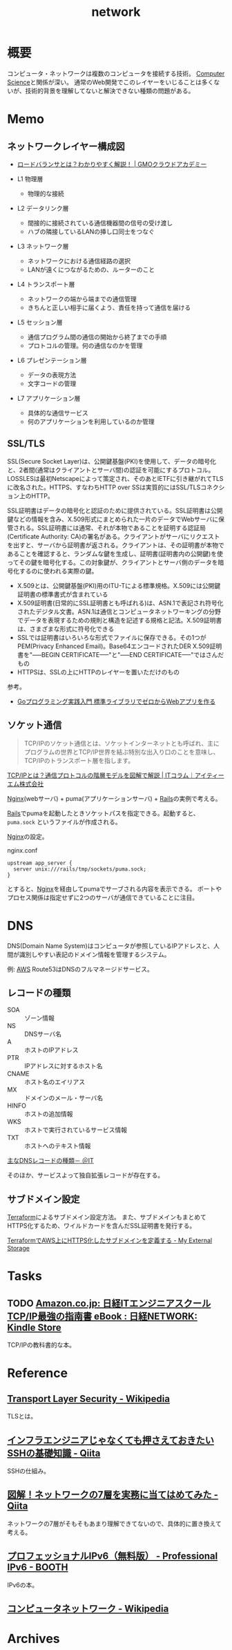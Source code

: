 :PROPERTIES:
:ID:       c5102c82-3146-4710-a826-85a802997929
:END:
#+title: network
* 概要
コンピュータ・ネットワークは複数のコンピュータを接続する技術。
[[id:e3b48a23-21bc-4cdf-8395-052fab9fecb5][Computer Science]]と関係が深い。
通常のWeb開発でこのレイヤーをいじることは多くないが、技術的背景を理解してないと解決できない種類の問題がある。
* Memo
** ネットワークレイヤー構成図
- [[https://academy.gmocloud.com/qa/20170810/4591][ロードバランサとは？わかりやすく解説！ | GMOクラウドアカデミー]]

- L1 物理層
  - 物理的な接続
- L2 データリンク層
  - 間接的に接続されている通信機器間の信号の受け渡し
  - ハブの隣接しているLANの挿し口同士をつなぐ
- L3 ネットワーク層
  - ネットワークにおける通信経路の選択
  - LANが遠くにつながるための、ルーターのこと
- L4 トランスポート層
  - ネットワークの端から端までの通信管理
  - きちんと正しい相手に届くよう、責任を持って通信を届ける
- L5 セッション層
  - 通信プログラム間の通信の開始から終了までの手順
  - プロトコルの管理。何の通信なのかを管理
- L6 プレゼンテーション層
  - データの表現方法
  - 文字コードの管理
- L7 アプリケーション層
  - 具体的な通信サービス
  - 何のアプリケーションを利用しているのか管理

** SSL/TLS
SSL(Secure Socket Layer)は、公開鍵基盤(PKI)を使用して、データの暗号化と、2者間(通常はクライアントとサーバ間)の認証を可能にするプロトコル。LOSSLESは最初Netscapeによって策定され、そのあとIETFに引き継がれてTLSに改名された。HTTPS、すなわちHTTP over SSは実質的にはSSL/TLSコネクション上のHTTP。

SSL証明書はデータの暗号化と認証のために提供されている。SSL証明書は公開鍵などの情報を含み、X.509形式にまとめられた一片のデータでWebサーバに保管される。SSL証明書には通常、それが本物であることを証明する認証局(Certificate Authority: CA)の署名がある。クライアントがサーバにリクエストを出すと、サーバから証明書が返される。クライアントは、その証明書が本物であることを確認すると、ランダムな鍵を生成し、証明書(証明書内の公開鍵)を使ってその鍵を暗号化する。この対象鍵が、クライアントとサーバ側のデータを暗号化するのに使われる実際の鍵。

- X.509とは、公開鍵基盤(PKI)用のITU-Tによる標準規格。X.509には公開鍵証明書の標準書式が含まれている
- X.509証明書(日常的にSSL証明書とも呼ばれる)は、ASN.1で表記され符号化されたデジタル文書。ASN.1は通信とコンピュータネットワーキングの分野でデータを表現するための規則と構造を記述する規格と記法。X.509証明書は、さまざまな形式に符号化できる
- SSLでは証明書はいろいろな形式でファイルに保存できる。その1つがPEM(Privacy Enhanced Email)。Base64エンコードされたDER X.509証明書を"-----BEGIN CERTIFICATE-----"と"-----END CERTIFICATE-----"ではさんだもの
- HTTPSは、SSLの上にHTTPのレイヤーを置いただけのもの

参考。

- [[https://tatsu-zine.com/books/go-web-programming][Goプログラミング実践入門 標準ライブラリでゼロからWebアプリを作る]]
** ソケット通信
:LOGBOOK:
CLOCK: [2022-04-15 Fri 20:52]--[2022-04-15 Fri 21:17] =>  0:25
:END:

#+begin_quote
TCP/IPのソケット通信とは、ソケットインターネットとも呼ばれ、主にプログラムの世界とTCP/IP世界を結ぶ特別な出入り口のことを意味し、TCP/IPのトランスポート層を指します。
#+end_quote
[[https://www.itmanage.co.jp/column/tcp-ip-protocol/#:~:text=TCP%2FIP%E3%81%AE%E3%82%BD%E3%82%B1%E3%83%83%E3%83%88%E9%80%9A%E4%BF%A1%E3%81%A8%E3%81%AF%E3%80%81%E3%82%BD%E3%82%B1%E3%83%83%E3%83%88%E3%82%A4%E3%83%B3%E3%82%BF%E3%83%BC%E3%83%8D%E3%83%83%E3%83%88%E3%81%A8%E3%82%82,%E7%94%A8%E3%81%84%E3%81%A6%E9%96%8B%E7%99%BA%E3%81%97%E3%81%BE%E3%81%99%E3%80%82][TCP/IPとは？通信プロトコルの階層モデルを図解で解説 | ITコラム｜アイティーエム株式会社]]

[[id:df013984-822e-439c-bffd-06a5a67ff945][Nginx]](webサーバ) + puma(アプリケーションサーバ) + [[id:e04aa1a3-509c-45b2-ac64-53d69c961214][Rails]]の実例で考える。

[[id:e04aa1a3-509c-45b2-ac64-53d69c961214][Rails]]でpumaを起動したときソケットパスを指定できる。起動すると、 ~puma.sock~ というファイルが作成される。

[[id:df013984-822e-439c-bffd-06a5a67ff945][Nginx]]の設定。
#+caption: nginx.conf
#+begin_src shell
upstream app_server {
  server unix:///rails/tmp/sockets/puma.sock;
}
#+end_src

とすると、[[id:df013984-822e-439c-bffd-06a5a67ff945][Nginx]]を経由してpumaでサーブされる内容を表示できる。
ポートやプロセス関係は指定せずに2つのサーバが通信できていることに注目。

* DNS
DNS(Domain Name System)はコンピュータが参照しているIPアドレスと、人間が識別しやすい表記のドメイン情報を管理するシステム。

例: [[id:d17ea774-2739-44f3-89dc-97a86b2c7bf7][AWS]] Route53はDNSのフルマネージドサービス。

** レコードの種類
- SOA :: ゾーン情報
- NS :: DNSサーバ名
- A :: ホストのIPアドレス
- PTR :: IPアドレスに対するホスト名
- CNAME :: ホスト名のエイリアス
- MX :: ドメインのメール・サーバ名
- HINFO :: ホストの追加情報
- WKS :: ホストで実行されているサービス情報
- TXT :: ホストへのテキスト情報

[[https://atmarkit.itmedia.co.jp/fnetwork/rensai/dns01/dns-record.html][主なDNSレコードの種類－ ＠IT]]

そのほか、サービスよって独自拡張レコードが存在する。
** サブドメイン設定
[[id:9f6b36fd-a680-42db-a6f4-0ea21b355bc2][Terraform]]によるサブドメイン設定方法。
また、サブドメインもまとめてHTTPS化するため、ワイルドカードを含んだSSL証明書を発行する。

[[https://budougumi0617.github.io/2020/11/07/define_https_subdomain_by_terraform/][TerraformでAWS上にHTTPS化したサブドメインを定義する - My External Storage]]
* Tasks
** TODO [[https://www.amazon.co.jp/dp/B073VDH5J8/ref=dp-kindle-redirect?_encoding=UTF8&btkr=1][Amazon.co.jp: 日経ITエンジニアスクール TCP/IP最強の指南書 eBook : 日経NETWORK: Kindle Store]]
TCP/IPの教科書的な本。
* Reference
** [[https://ja.wikipedia.org/wiki/Transport_Layer_Security][Transport Layer Security - Wikipedia]]
TLSとは。
** [[https://qiita.com/tag1216/items/5d06bad7468f731f590e][インフラエンジニアじゃなくても押さえておきたいSSHの基礎知識 - Qiita]]
SSHの仕組み。
** [[https://qiita.com/manamin0521/items/1df1ec65637ad1620329#%E3%82%A2%E3%83%97%E3%83%AA%E3%82%B1%E3%83%BC%E3%82%B7%E3%83%A7%E3%83%B3%E5%B1%A4][図解！ネットワークの7層を実務に当てはめてみた - Qiita]]
ネットワークの7層がそもそもあまり理解できてないので、具体的に置き換えて考える。
** [[https://booth.pm/ja/items/913273][プロフェッショナルIPv6（無料版） - Professional IPv6 - BOOTH]]
IPv6の本。
** [[https://ja.wikipedia.org/wiki/%E3%82%B3%E3%83%B3%E3%83%94%E3%83%A5%E3%83%BC%E3%82%BF%E3%83%8D%E3%83%83%E3%83%88%E3%83%AF%E3%83%BC%E3%82%AF][コンピュータネットワーク - Wikipedia]]
* Archives
